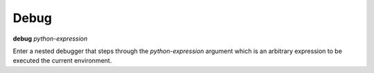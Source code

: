 .. _debug:

Debug
-----

**debug** *python-expression*

Enter a nested debugger that steps through the *python-expression* argument
which is an arbitrary expression to be executed the current
environment.
